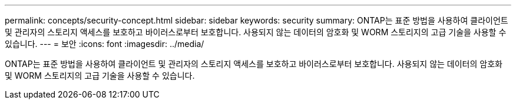 ---
permalink: concepts/security-concept.html 
sidebar: sidebar 
keywords: security 
summary: ONTAP는 표준 방법을 사용하여 클라이언트 및 관리자의 스토리지 액세스를 보호하고 바이러스로부터 보호합니다. 사용되지 않는 데이터의 암호화 및 WORM 스토리지의 고급 기술을 사용할 수 있습니다. 
---
= 보안
:icons: font
:imagesdir: ../media/


[role="lead"]
ONTAP는 표준 방법을 사용하여 클라이언트 및 관리자의 스토리지 액세스를 보호하고 바이러스로부터 보호합니다. 사용되지 않는 데이터의 암호화 및 WORM 스토리지의 고급 기술을 사용할 수 있습니다.
